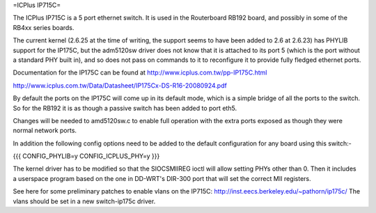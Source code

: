 =ICPlus IP715C=

The ICPlus IP715C is a 5 port ethernet switch.  It is used in the Routerboard RB192 board, and possibly in some of the RB4xx series boards.

The current kernel (2.6.25 at the time of writing, the support seems to have been added to 2.6 at 2.6.23) has PHYLIB support for the IP175C, but the adm5120sw driver does not know that it is attached to its port 5 (which is the port without a standard PHY built in), and so does not pass on commands to it to reconfigure it to provide fully fledged ethernet ports.

Documentation for the IP175C can be found at http://www.icplus.com.tw/pp-IP175C.html

http://www.icplus.com.tw/Data/Datasheet/IP175Cx-DS-R16-20080924.pdf

By default the ports on the IP175C will come up in its default mode, which is a simple bridge of all the ports to the switch.  So for the RB192 it is as though a passive switch has been added to port eth5.

Changes will be needed to amd5120sw.c to enable full operation with the extra ports exposed as though they were normal network ports.

In addition the following config options need to be added to the default configuration for any board using this switch:-

{{{
CONFIG_PHYLIB=y
CONFIG_ICPLUS_PHY=y
}}}

The kernel driver has to be modified so that the SIOCSMIIREG ioctl will allow setting PHYs other than 0.  Then it includes a userspace program based on the one in DD-WRT's DIR-300 port that will set the correct MII registers.

See here for some preliminary patches to enable vlans on the IP715C: http://inst.eecs.berkeley.edu/~pathorn/ip175c/  The vlans should be set in a new switch-ip175c driver.
